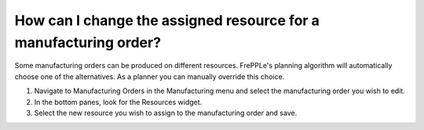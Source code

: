 =================================================================
How can I change the assigned resource for a manufacturing order?
=================================================================

Some manufacturing orders can be produced on different resources.
FrePPLe's planning algorithm will automatically choose one of the
alternatives. As a planner you can manually override this choice.

1) Navigate to Manufacturing Orders in the Manufacturing menu and select the manufacturing order you wish to edit.
2) In the bottom panes, look for the Resources widget.
3) Select the new resource you wish to assign to the manufacturing order and save.

.. raw:: html

   <iframe width="1038" height="584" src="https://www.youtube.com/embed/JtyD5SvZIz4" frameborder="0" allowfullscreen></iframe>